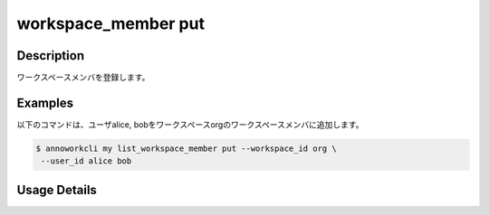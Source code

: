 =========================================
workspace_member put
=========================================

Description
=================================
ワークスペースメンバを登録します。



Examples
=================================

以下のコマンドは、ユーザalice, bobをワークスペースorgのワークスペースメンバに追加します。

.. code-block:: 

    $ annoworkcli my list_workspace_member put --workspace_id org \
     --user_id alice bob 



Usage Details
=================================

.. argparse::
   :ref: annoworkcli.workspace_member.put_workspace_member.add_parser
   :prog: annoworkcli workspace_member put
   :nosubcommands:
   :nodefaultconst: